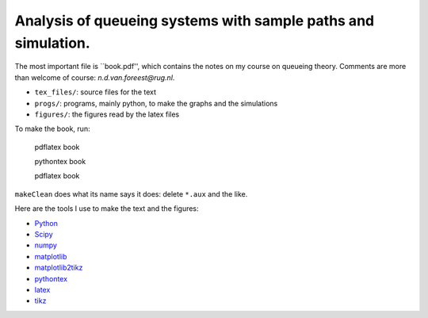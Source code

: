 Analysis of queueing systems with sample paths and simulation. 
===================

The most important file is ``book.pdf'', which contains the notes on my
course on queueing theory. Comments are more
than welcome of course: `n.d.van.foreest@rug.nl`.

* ``tex_files/``: source files for the text
* ``progs/``:  programs, mainly python, to make the graphs and the simulations
* ``figures/``: the figures read by the latex files
  

To make the book, run:

  pdflatex book

  pythontex book

  pdflatex book


``makeClean`` does what its name says it does: delete ``*.aux`` and
the like.

Here are the tools I use to make the text and the figures:

* `Python <http://www.python.org/>`_
* `Scipy <http://www.scipy.org/>`_
* `numpy <http://www.numpy.org/>`_
* `matplotlib <http://matplotlib.org/>`_
* `matplotlib2tikz <https://github.com/nschloe/matplotlib2tikz/>`_
* `pythontex <https://github.com/gpoore/pythontex/>`_
* `latex <https://www.latex-project.org/>`_
* `tikz <http://www.texample.net/tikz/>`_
    

